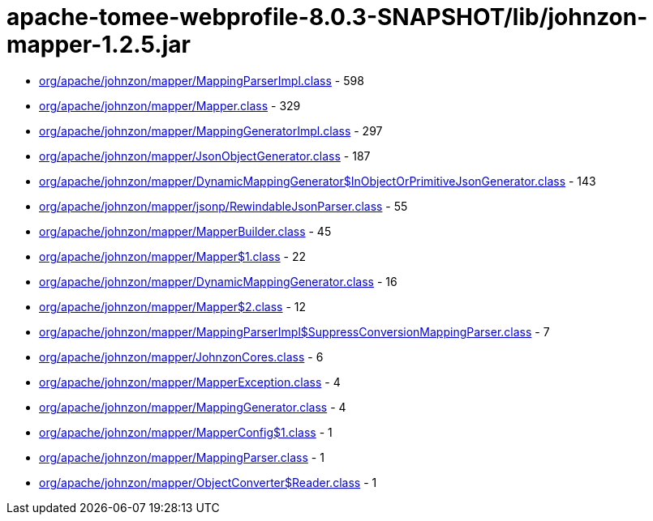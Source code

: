 = apache-tomee-webprofile-8.0.3-SNAPSHOT/lib/johnzon-mapper-1.2.5.jar

 - link:org/apache/johnzon/mapper/MappingParserImpl.adoc[org/apache/johnzon/mapper/MappingParserImpl.class] - 598
 - link:org/apache/johnzon/mapper/Mapper.adoc[org/apache/johnzon/mapper/Mapper.class] - 329
 - link:org/apache/johnzon/mapper/MappingGeneratorImpl.adoc[org/apache/johnzon/mapper/MappingGeneratorImpl.class] - 297
 - link:org/apache/johnzon/mapper/JsonObjectGenerator.adoc[org/apache/johnzon/mapper/JsonObjectGenerator.class] - 187
 - link:org/apache/johnzon/mapper/DynamicMappingGenerator$InObjectOrPrimitiveJsonGenerator.adoc[org/apache/johnzon/mapper/DynamicMappingGenerator$InObjectOrPrimitiveJsonGenerator.class] - 143
 - link:org/apache/johnzon/mapper/jsonp/RewindableJsonParser.adoc[org/apache/johnzon/mapper/jsonp/RewindableJsonParser.class] - 55
 - link:org/apache/johnzon/mapper/MapperBuilder.adoc[org/apache/johnzon/mapper/MapperBuilder.class] - 45
 - link:org/apache/johnzon/mapper/Mapper$1.adoc[org/apache/johnzon/mapper/Mapper$1.class] - 22
 - link:org/apache/johnzon/mapper/DynamicMappingGenerator.adoc[org/apache/johnzon/mapper/DynamicMappingGenerator.class] - 16
 - link:org/apache/johnzon/mapper/Mapper$2.adoc[org/apache/johnzon/mapper/Mapper$2.class] - 12
 - link:org/apache/johnzon/mapper/MappingParserImpl$SuppressConversionMappingParser.adoc[org/apache/johnzon/mapper/MappingParserImpl$SuppressConversionMappingParser.class] - 7
 - link:org/apache/johnzon/mapper/JohnzonCores.adoc[org/apache/johnzon/mapper/JohnzonCores.class] - 6
 - link:org/apache/johnzon/mapper/MapperException.adoc[org/apache/johnzon/mapper/MapperException.class] - 4
 - link:org/apache/johnzon/mapper/MappingGenerator.adoc[org/apache/johnzon/mapper/MappingGenerator.class] - 4
 - link:org/apache/johnzon/mapper/MapperConfig$1.adoc[org/apache/johnzon/mapper/MapperConfig$1.class] - 1
 - link:org/apache/johnzon/mapper/MappingParser.adoc[org/apache/johnzon/mapper/MappingParser.class] - 1
 - link:org/apache/johnzon/mapper/ObjectConverter$Reader.adoc[org/apache/johnzon/mapper/ObjectConverter$Reader.class] - 1
